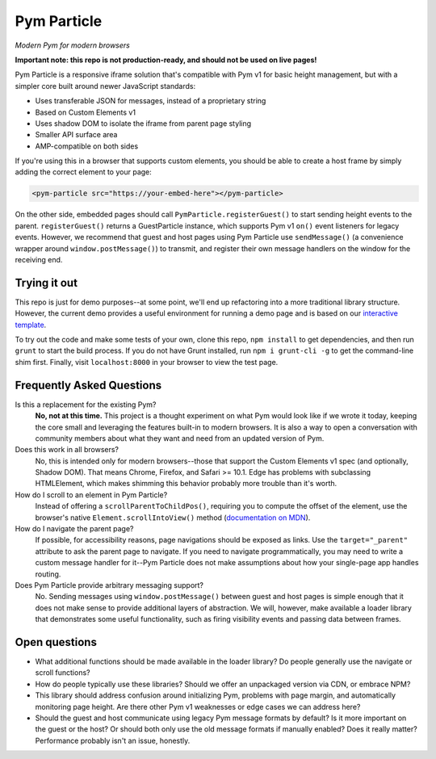 Pym Particle
============

*Modern Pym for modern browsers*

**Important note: this repo is not production-ready, and should not be used on live pages!**

Pym Particle is a responsive iframe solution that's compatible with Pym v1 for basic height management, but with a simpler core built around newer JavaScript standards:

* Uses transferable JSON for messages, instead of a proprietary string
* Based on Custom Elements v1
* Uses shadow DOM to isolate the iframe from parent page styling
* Smaller API surface area
* AMP-compatible on both sides

If you're using this in a browser that supports custom elements, you should be able to create a host frame by simply adding the correct element to your page:

.. code-block:: html

    <pym-particle src="https://your-embed-here"></pym-particle>

On the other side, embedded pages should call ``PymParticle.registerGuest()`` to start sending height events to the parent. ``registerGuest()`` returns a GuestParticle instance, which supports Pym v1 ``on()`` event listeners for legacy events. However, we recommend that guest and host pages using Pym Particle use ``sendMessage()`` (a convenience wrapper around ``window.postMessage()``) to transmit, and register their own message handlers on the window for the receiving end.

Trying it out
-------------

This repo is just for demo purposes--at some point, we'll end up refactoring into a more traditional library structure. However, the current demo provides a useful environment for running a demo page and is based on our `interactive template <https://github.com/nprapps/interactive-template>`_.

To try out the code and make some tests of your own, clone this repo, ``npm install`` to get dependencies, and then run ``grunt`` to start the build process. If you do not have Grunt installed, run ``npm i grunt-cli -g`` to get the command-line shim first. Finally, visit ``localhost:8000`` in your browser to view the test page. 

Frequently Asked Questions
--------------------------

Is this a replacement for the existing Pym?
  **No, not at this time.** This project is a thought experiment on what Pym would look like if we wrote it today, keeping the core small and leveraging the features built-in to modern browsers. It is also a way to open a conversation with community members about what they want and need from an updated version of Pym.

Does this work in all browsers?
  No, this is intended only for modern browsers--those that support the Custom Elements v1 spec (and optionally, Shadow DOM). That means Chrome, Firefox, and Safari >= 10.1. Edge has problems with subclassing HTMLElement, which makes shimming this behavior probably more trouble than it's worth.

How do I scroll to an element in Pym Particle?
  Instead of offering a ``scrollParentToChildPos()``, requiring you to compute the offset of the element, use the browser's native ``Element.scrollIntoView()`` method (`documentation on MDN <https://developer.mozilla.org/en-US/docs/Web/API/Element/scrollIntoView>`_).

How do I navigate the parent page?
  If possible, for accessibility reasons, page navigations should be exposed as links. Use the ``target="_parent"`` attribute to ask the parent page to navigate. If you need to navigate programmatically, you may need to write a custom message handler for it--Pym Particle does not make assumptions about how your single-page app handles routing.

Does Pym Particle provide arbitrary messaging support?
  No. Sending messages using ``window.postMessage()`` between guest and host pages is simple enough that it does not make sense to provide additional layers of abstraction. We will, however, make available a loader library that demonstrates some useful functionality, such as firing visibility events and passing data between frames.

Open questions
--------------

* What additional functions should be made available in the loader library? Do people generally use the navigate or scroll functions?
* How do people typically use these libraries? Should we offer an unpackaged version via CDN, or embrace NPM?
* This library should address confusion around initializing Pym, problems with page margin, and automatically monitoring page height. Are there other Pym v1 weaknesses or edge cases we can address here?
* Should the guest and host communicate using legacy Pym message formats by default? Is it more important on the guest or the host? Or should both only use the old message formats if manually enabled? Does it really matter? Performance probably isn't an issue, honestly. 